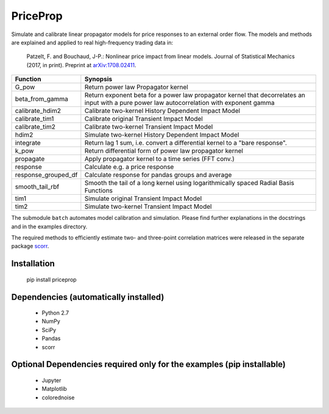 PriceProp
=========

Simulate and calibrate linear propagator models for price responses to an
external order flow. The models and methods are explained and applied to
real high-frequency trading data in:
    
    Patzelt, F. and Bouchaud, J-P.:
    Nonlinear price impact from linear models. 
    Journal of Statistical Mechanics (2017, in print). 
    Preprint at `arXiv:1708.02411 <//arxiv.org/abs/1708.02411>`_.
    
=====================   ======================================================
Function                Synopsis
=====================   ======================================================
G_pow                   Return power law Propagator kernel
beta_from_gamma         Return exponent beta for a power law propagator kernel  
                        that decorrelates an input with a pure power law 
                        autocorrelation with exponent gamma
calibrate_hdim2         Calibrate two-kernel History Dependent Impact Model
calibrate_tim1          Calibrate original Transient Impact Model
calibrate_tim2          Calibrate two-kernel Transient Impact Model
hdim2                   Simulate two-kernel History Dependent Impact Model
integrate               Return lag 1 sum, i.e. convert a differential kernel
                        to a "bare response".
k_pow                   Return differential form of power law propagator kernel
propagate               Apply propagator kernel to a time series (FFT conv.)
response                Calculate e.g. a price response
response_grouped_df     Calculate response for pandas groups and average
smooth_tail_rbf         Smooth the tail of a long kernel using logarithmically
                        spaced Radial Basis Functions
tim1                    Simulate original Transient Impact Model
tim2                    Simulate two-kernel Transient Impact Model
=====================   ======================================================


The submodule ``batch`` automates model calibration and simulation. Please
find further explanations in the docstrings and in the examples directory.

The required methods to efficiently estimate two- and three-point 
correlation matrices were released in the separate package 
`scorr <//github.com/felixpatzelt/scorr>`_.


Installation
------------

    pip install priceprop
    
    
Dependencies (automatically installed)
--------------------------------------

    - Python 2.7
    - NumPy
    - SciPy
    - Pandas
    - scorr
    
    
Optional Dependencies required only for the examples (pip installable)
----------------------------------------------------------------------

    - Jupyter
    - Matplotlib
    - colorednoise